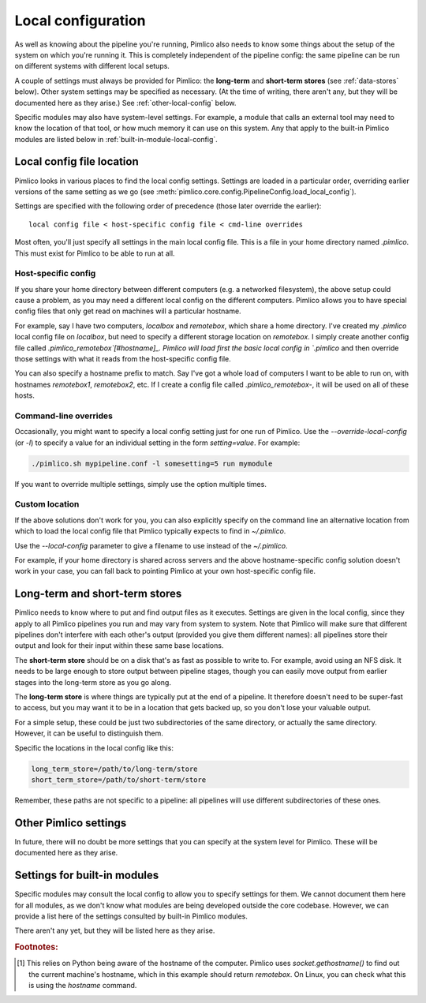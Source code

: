 .. _local-config:

=======================
  Local configuration
=======================
As well as knowing about the pipeline you're running, Pimlico also needs to know some things about the setup of the
system on which you're running it. This is completely independent of the pipeline config: the same pipeline can
be run on different systems with different local setups.

A couple of settings must always be provided for Pimlico: the **long-term** and **short-term stores** (see
:ref:`data-stores` below). Other system settings may be specified as necessary. (At the time of writing, there
aren't any, but they will be documented here as they arise.) See :ref:`other-local-config` below.

Specific modules may also have system-level settings. For example, a module that calls an external tool may need
to know the location of that tool, or how much memory it can use on this system. Any that apply to the built-in
Pimlico modules are listed below in :ref:`built-in-module-local-config`.

Local config file location
==========================
Pimlico looks in various places to find the local config settings. Settings are loaded in a particular order,
overriding earlier versions of the same setting as we go
(see :meth:`pimlico.core.config.PipelineConfig.load_local_config`).

Settings are specified with the following order of precedence (those later override the earlier)::

   local config file < host-specific config file < cmd-line overrides

Most often, you'll just specify all settings in the main local config file. This is a file in your home directory
named `.pimlico`. This must exist for Pimlico to be able to run at all.

Host-specific config
--------------------
If you share your home directory between different computers (e.g. a networked filesystem), the above setup could
cause a problem, as you may need a different local config on the different computers. Pimlico allows you to
have special config files that only get read on machines will a particular hostname.

For example, say I have two computers, `localbox` and `remotebox`, which share a home directory. I've created my
`.pimlico` local config file on `localbox`, but need to specify a different storage location on `remotebox`.
I simply create another config file called `.pimlico_remotebox`[#hostname]_. Pimlico will load first the
basic local config in `.pimlico` and then override those settings with what it reads from the host-specific
config file.

You can also specify a hostname prefix to match. Say I've got a whole load of computers I want to be able to
run on, with hostnames `remotebox1`, `remotebox2`, etc. If I create a config file called `.pimlico_remotebox-`,
it will be used on all of these hosts.

Command-line overrides
----------------------
Occasionally, you might want to specify a local config setting just for one run of Pimlico. Use the
`--override-local-config` (or `-l`) to specify a value for an individual setting in the form `setting=value`.
For example:

.. code:: sh

   ./pimlico.sh mypipeline.conf -l somesetting=5 run mymodule

If you want to override multiple settings, simply use the option multiple times.

Custom location
---------------
If the above solutions don't work for you, you can also explicitly specify on the command line an alternative
location from which to load the local config file that Pimlico typically expects to find in `~/.pimlico`.

Use the `--local-config` parameter to give a filename to use instead of the `~/.pimlico`.

For example, if your home directory is shared across servers and the above hostname-specific config solution
doesn't work in your case, you can fall back to pointing Pimlico at your own host-specific config file.

.. _data-stores:

Long-term and short-term stores
===============================
Pimlico needs to know where to put and find output files as it executes.
Settings are given in the local config, since they apply to all Pimlico pipelines you run and may vary from
system to system.
Note that Pimlico will make sure that different pipelines don't interfere
with each other's output (provided you give them different names): all pipelines store their output and look
for their input within these same base locations.

The **short-term store** should be on a disk that's as fast as possible to write to. For example, avoid using an NFS
disk. It needs to be large enough to store output between pipeline stages, though you can easily move
output from earlier stages into the long-term store as you go along.

The **long-term store** is where things are typically put at the end of
a pipeline. It therefore doesn't need to be super-fast to access, but you may want it to be in a location that gets
backed up, so you don't lose your valuable output.

For a simple setup, these could be just two subdirectories of the same directory, or actually the same directory.
However, it can be useful to distinguish them.

Specific the locations in the local config like this:

.. code-block:: ini

    long_term_store=/path/to/long-term/store
    short_term_store=/path/to/short-term/store

Remember, these paths are not specific to a pipeline: all pipelines will use different subdirectories of these ones.

.. _other-local-config:

Other Pimlico settings
======================
In future, there will no doubt be more settings that you can specify at the system level for Pimlico. These
will be documented here as they arise.

.. _built-in-module-local-config:

Settings for built-in modules
=============================
Specific modules may consult the local config to allow you to specify settings for them. We cannot document them here
for all modules, as we don't know what modules are being developed outside the core codebase. However, we can
provide a list here of the settings consulted by built-in Pimlico modules.

There aren't any yet, but they will be listed here as they arise.

.. rubric:: Footnotes:

.. [#hostname] This relies on Python being aware of the hostname of the computer. Pimlico uses `socket.gethostname()`
               to find out the current machine's hostname, which in this example should return `remotebox`. On Linux,
               you can check what this is using the `hostname` command.
